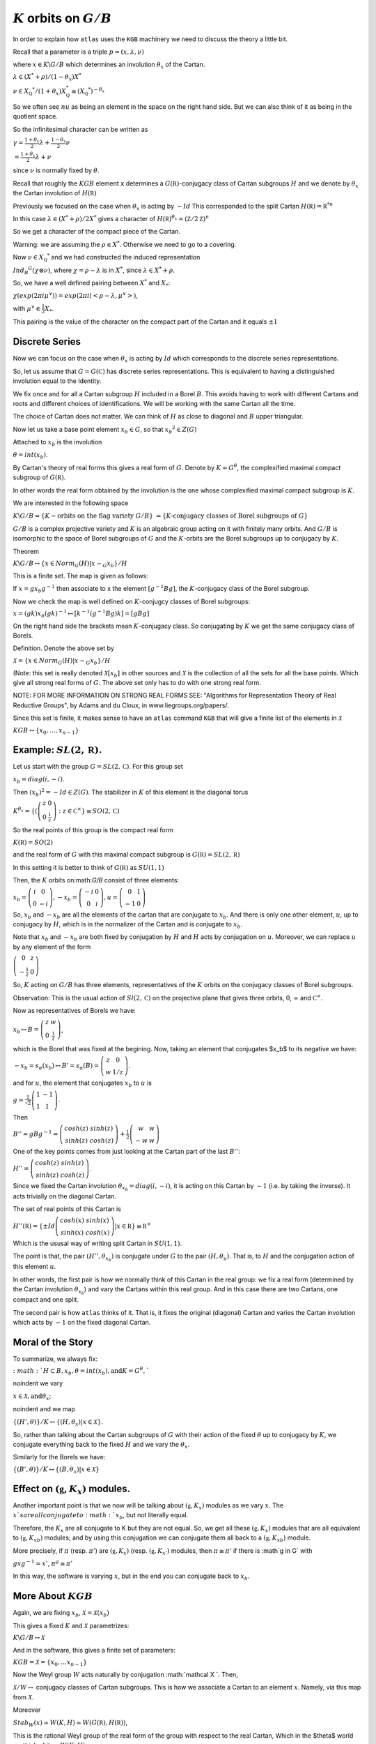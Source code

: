 :math:`K` orbits on :math:`G/B`
================================

In order to explain how ``atlas`` uses the ``KGB`` machinery we need
to discuss the theory a little bit.

Recall that a parameter is a triple :math:`p=(x,\lambda, \nu)`

where :math:`x \in K\backslash G/B` which determines an involution :math:`\theta _x` of the Cartan.

:math:`\lambda \in(X^* +\rho )/(1-{\theta }_x)X^*`

:math:`\nu \in {X}_{\mathbb Q} ^* /(1+{\theta }_x ) X_{\mathbb Q}^*
\cong (X_{\mathbb Q} ^*)^{-\theta _x}`


So we often see :math:`nu` as being an element in the space on the right hand side. But we can also think of it as being in the quotient space.


So the infinitesimal character can be written as

:math:`\gamma =\frac{1+\theta _x}{2}\lambda + \frac{1-\theta _x
}{2}\nu`

:math:`=\frac{1+\theta _x}{2}\lambda +\nu`

since :math:`\nu` is normally fixed by :math:`\theta`.

Recall that roughly the :math:`KGB` element ``x`` determines a
:math:`G(\mathbb R)`-conjugacy class of Cartan subgroups :math:`H` and
we denote by :math:`\theta _x` the Cartan involution of
:math:`H(\mathbb R)`

Previously we focused on the case when :math:`\theta _x` is acting by
:math:`-Id` This corresponded to the split Cartan :math:`H(\mathbb
R)={\mathbb R}^{*n}`

In this case :math:`\lambda \in (X^* + \rho )/2X^*` gives a character
of :math:`H(\mathbb R)^{\theta _x}=(\mathbb Z/2\mathbb Z)^n`

So we get a character of the compact piece of the Cartan. 

Warning: we are assuming the :math:`\rho \in X^*`. Otherwise we need
to go to a covering.

Now :math:`\nu \in {X}_{\mathbb Q} ^*` and we had constructed the
induced representation

:math:`Ind_B ^G (\chi \otimes \nu)`,  where :math:`\chi=\rho -\lambda`
is in :math:`X^*`, since :math:`\lambda \in X^* + \rho`.

So, we have a well defined pairing between :math:`X^*` and :math:`X_*`:

:math:`\chi(exp(2\pi i\mu ^{\vee}))=exp(2\pi i(<\rho -\lambda ,
\mu^{\vee}>)`, 

with :math:`\mu^{\vee}\in \frac{1}{2}X_*`.


This pairing is the value of the character on the compact part of the
Cartan and it equals :math:`\pm 1`

Discrete Series
----------------

Now we can focus on the case when :math:`\theta _x` is acting by
:math:`Id` which corresponds to the discrete series representations.

So, let us assume that :math:`G=G(\mathbb C)` has discrete series representations. This is equivalent to having a distinguished involution equal to the Identity. 

We fix once and for all a Cartan subgroup :math:`H` included in a
Borel :math:`B`. This avoids having to work with different Cartans
and roots and different choices of identifications. We will be working
with the same Cartan all the time.

The choice of Cartan does not matter. We can think of :math:`H` as
close to diagonal and :math:`B` upper triangular.

Now let us take a base point element :math:`x_b \in G`, so that
:math:`x_b ^2 \in Z(G)`

Attached to :math:`x_b` is the involution 

:math:`\theta=int(x_b)`. 

By Cartan's theory of real forms this gives a real form of :math:`G`.
Denote by :math:`K=G^{\theta}`, the complexified maximal compact
subgroup of :math:`G(\mathbb R)`.

In other words the real form obtained by the involution is the one
whose complexified maximal compact subgroup is :math:`K`.

We are interested in the following space

:math:`K\backslash G/B=\{K-\text{orbits on the flag variety } G/B\}`
:math:`=\{K \text{-conjugacy classes of Borel subgroups of } G\}`

:math:`G/B` is a complex projective variety and :math:`K` is an
algebraic group acting on it with finitely many orbits. And
:math:`G/B` is isomorphic to the space of Borel subgroups of :math:`G`
and the :math:`K`-orbits are the Borel subgroups up to conjugacy by
:math:`K`.

Theorem

:math:`K\backslash G/B \leftrightarrow \{x\in Norm_G (H) | x{\backsim
}_G x_b\}/H`

This is a finite set. The map is given as follows:

If :math:`x=gx_b g^{-1}` then associate to x the element
:math:`[g^{-1}Bg]`, the :math:`K`-conjugacy class of the Borel
subgroup.

Now we check the map is well defined on :math:`K`-conjugcy classes of
Borel subgroups:

:math:`x=(gk)x_b (gk)^{-1} \mapsto [k^{-1}(g^{-1}Bg)k]=[gBg]`

On the right hand side the brackets mean :math:`K`-conjugacy class. So
conjugating by :math:`K` we get the same conjugacy class of Borels.

Definition.  Denote the above set by

:Math:`\mathcal X =\{x\in Norm_G (H) | x{\backsim }_G x_b\}/H`

(Note: this set is really denoted :math:`\mathcal X [x_b]` in other
sources and :math:`\mathcal X` is the collection of all the sets for
all the base points. Which give all strong real forms of
:math:`G`. The above set only has to do with one strong real form.

NOTE: FOR MORE INFORMATION ON STRONG REAL FORMS SEE: "Algorithms for
Representation Theory of Real Reductive Groups", by Adams and du
Cloux, in www.liegroups.org/papers/.

Since this set is finite, it makes sense to have an ``atlas`` command
``KGB`` that will give a finite list of the elements in :math:`\mathcal X`

:math:`KGB \leftrightarrow \{x_0 , \dots ,x_{n-1} \}`

Example: :math:`SL(2,\mathbb R)`.
----------------------------------

Let us start with the group :math:`G=SL(2,\mathbb C)`. For this group set 

:math:`x_b = diag(i,-i)`.

Then :math:`(x_b)^2 =-Id \in Z(G)`. The stabilizer in :math:`K` of this element is the diagonal torus 

:math:`K^{\theta _x} =\{ (\left( \begin{array}{cc}
z & 0 \\
0 & \frac{1}{z} \end{array} \right) :z\in {\mathbb C}^{\times }
\}\cong SO(2,\mathbb C)`

So the real points of this group is the compact real form

:math:`K(\mathbb R)=SO(2)`

and the real form of :math:`G` with this maximal compact subgroup is
:math:`G(\mathbb R)=SL(2,\mathbb R)`

In this setting it is better to think of :math:`G(\mathbb R)` as
:math:`SU(1,1)`

Then, the :math:`K` orbits on:math:`G/B` consist of three elements:

:math:`x_b = \left( \begin{array}{cc}
i & 0 \\
0 & -i \end{array} \right) , -x_b=\left(\begin{array}{cc}
-i & 0 \\
0 & i \end{array} \right) , u=\left(\begin{array}{cc}
0 & 1 \\
-1 & 0 \end{array} \right)`

So, :math:`x_b` and :math:`-x_b` are all the elements of the cartan
that are conjugate to :math:`x_b`. And there is only one other
element, :math:`u`, up to conjugacy by :math:`H`, which is in the
normalizer of the Cartan and is conjugate to :math:`x_b`.

Note that :math:`x_b` and :math:`-x_b` are both fixed by conjugation
by :math:`H` and :math:`H` acts by conjugation on :math:`u`. Moreover,
we can replace :math:`u` by any element of the form

:math:`\left(\begin{array}{cc}
0 & z \\
-\frac{1}{z} & 0 \end{array} \right)`

So, :math:`K` acting on :math:`G/B` has three elements, representatives of the :math:`K` orbits on the conjugacy classes of Borel subgroups.

Observation: This is the usual action of :math:`Sl(2,\mathbb C)` on
the projective plane that gives three orbits, :math:`0`,
:math:`\infty` and :math:`{\mathbb C}^{\times }`.

Now as representatives of Borels we have:

:math:`x_b \mapsto B=\left( \begin{array}{cc}
z & w \\
0 & \frac{1}{z} \end{array} \right)`, 

which is the Borel that was fixed at the begining. Now, taking an
element that conjugates $x_b$ to its negative we have:

:math:`-x_b=s_{\alpha }(x_b) \mapsto B'=s_{\alpha }(B)=\left(
\begin{array}{cc} z & 0 \\ w & 1/z \end{array} \right)`.

and for :math:`u`, the element that conjugates :math:`x_b` to
:math:`u` is

:math:`g=\frac{1}{\sqrt{2}} \left( \begin{array}{cc} 
1 & -1 \\ 
1 & 1 \end{array} \right)`. 

Then

:math:`B''=gBg^{-1} =\left(\begin{array}{cc} cosh(z) & sinh(z) \\
sinh(z) & cosh(z) \end{array} \right) + \frac{1}{2}
\left(\begin{array}{cc} w & w \\ -w & w \end{array} \right)`

One of the key points comes from just looking at the Cartan part of
the last :math:`B''`:

:math:`H''=\left(\begin{array}{cc}
cosh(z) & sinh(z) \\
sinh(z) & cosh(z) \end{array} \right)`.

Since we fixed the Cartan involution :math:`{\theta }_{x_b} =
diag(i,-i)`, it is acting on this Cartan by :math:`-1` (i.e. by taking
the inverse). It acts trivially on the diagonal Cartan.

The set of real points of this Cartan is 

:math:`H''(\mathbb R)=\{ \pm Id \left(\begin{array}{cc}
cosh(x) & sinh(x) \\
sinh(x) & cosh(x) \end{array} \right) | x\in \mathbb R \} \cong {\mathbb R}^{\times }` 

Which is the ususal way of writing split Cartan in :math:`SU(1,1)`.

The point is that, the pair :math:`(H'', {\theta }_{x_b} )` is
conjugate under :math:`G` to the pair :math:`(H, {\theta }_u )`. That
is, to :math:`H` and the conjugation action of this element :math:`u`.

In other words, the first pair is how we normally think of this Cartan
in the real group: we fix a real form (determined by the Cartan
involution :math:`{\theta }_{x_b}`) and vary the Cartans within this
real group. And in this case there are two Cartans, one compact and
one split.

The second pair is how ``atlas`` thinks of it. That is, it fixes the
original (diagonal) Cartan and varies the Cartan involution which acts
by :math:`-1` on the fixed diagonal Cartan.

Moral of the Story 
------------------- 

To summarize, we always fix: 

:math:`:math: `H\subset B, x_b ,\theta = int(x_b ), \text{and}
K=G^{\theta },``

\noindent we vary 

:math:`\ \ \ \ x\in \mathcal X, \text{and} {\theta }_x`;

\noindent and we map 

:math:`\ \ \ \{ (H',\theta ) \}/K \leftrightarrow \{ (H, {\theta
}_{x} ) | x\in \mathcal X \}`.

So, rather than talking about the Cartan subgroups of :math:`G` with
their action of the fixed :math:`\theta` up to conjugacy by :math:`K`, we
conjugate everything back to the fixed :math:`H` and we vary the :math:`{\theta }_x`.

Similarly for the Borels we have:

:math:`\{ (B',\theta ) \}/K \leftrightarrow \{ (B, {\theta }_{x} ) |
x\in \mathcal X \}`

Effect on :math:`(\mathfrak g , K_x)` modules.
-----------------------------------------------

Another important point is that we now will be talking about
:math:`(\mathfrak g , K_x )` modules as we vary :math:`x`. The
:math:`x`s are all conjugate to :math:`x_b`, but not literally equal.
 
Therefore, the :math:`K_x`  are all conjugate to K but they are not
equal. So, we get all these :math:`(\mathfrak g , K_x )` modules that
are all equivalent to :math:`(\mathfrak g , {K_x}_b )` modules; and by
using this conjugation we can conjugate them all back to a
:math:`(\mathfrak g , {K_x}_b )` module.

More precisely, if :math:`\pi` (resp. :math:`\pi '`) are
:math:`(\mathfrak g , K_x )` (resp. :math:`(\mathfrak g , K_{x'} )`
modules, then :math:`\pi \cong {\pi }'` if there is :math`g \in G`
with

:math:`\ \ \ \ gxg^{-1} =x'`, \ \ \ \ :math:`{\pi }^g \cong {\pi}'`

In this way, the software is varying :math:`x`, but in the end you can
conjugate back to :math:`x_b`.

More About :math:`KGB`
-----------------------

Again, we are fixing  :math:`x_b`, :math:`\mathcal X =\mathcal X (x_b )`

This gives a fixed :math:`K` and :math:`\mathcal X` parametrizes:

:math:`\ \ \ \ \  K\backslash G/B \leftrightarrow \mathcal X`

And in the software, this gives a finite set of parameters:

:math:`\ \ \ \ \ KGB= \mathcal X = \{x_0, \ldots x_{n-1} \}`

Now the Weyl group :math:`W` acts naturally by conjugation
:math:`\mathcal X `. Then,

:math:`\mathcal X /W \leftrightarrow` conjugacy classes of Cartan
subgroups.  This is how we associate a Cartan to an element
:math:`x`. Namely, via this map from :math:`\mathcal X`.

Moreover

:math:`Stab_W (x) \simeq W(K,H) \simeq W(G(\mathbb R ), H(\mathbb
R))`,

This is the rational Weyl group of the real form of the group with
respect to the real Cartan, Which in the $\theta$ world we think of it
as :math:`W(K,H)`.

Finally, there is a map :math:`\rho : \mathcal X \rightarrow {\mathcal
I}_W` (involutions in :math:`W`). The map is the obvious one:
:math:`x` is an element in the normalizer of :math:`H` so we take its
image in the Weyl group and that is an involution. Taking the conjugacy classes of involutions in W gives a map:

:math:`\mathcal I /W \leftrightarrow \text{conjugacy classes of
Cartans in quasisplit group.}`

The map :math:`\rho` is not necessarily surjective. But it is
surjective if the group is quasisplit. So this :math:`\mathcal I` is
telling us about Cartans of the quasisplit form.